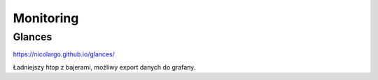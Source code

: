 Monitoring 
============



Glances
---------

.. index:: glances, monitoring, htop

https://nicolargo.github.io/glances/

Ładniejszy htop z bajerami, możliwy export danych do grafany.

